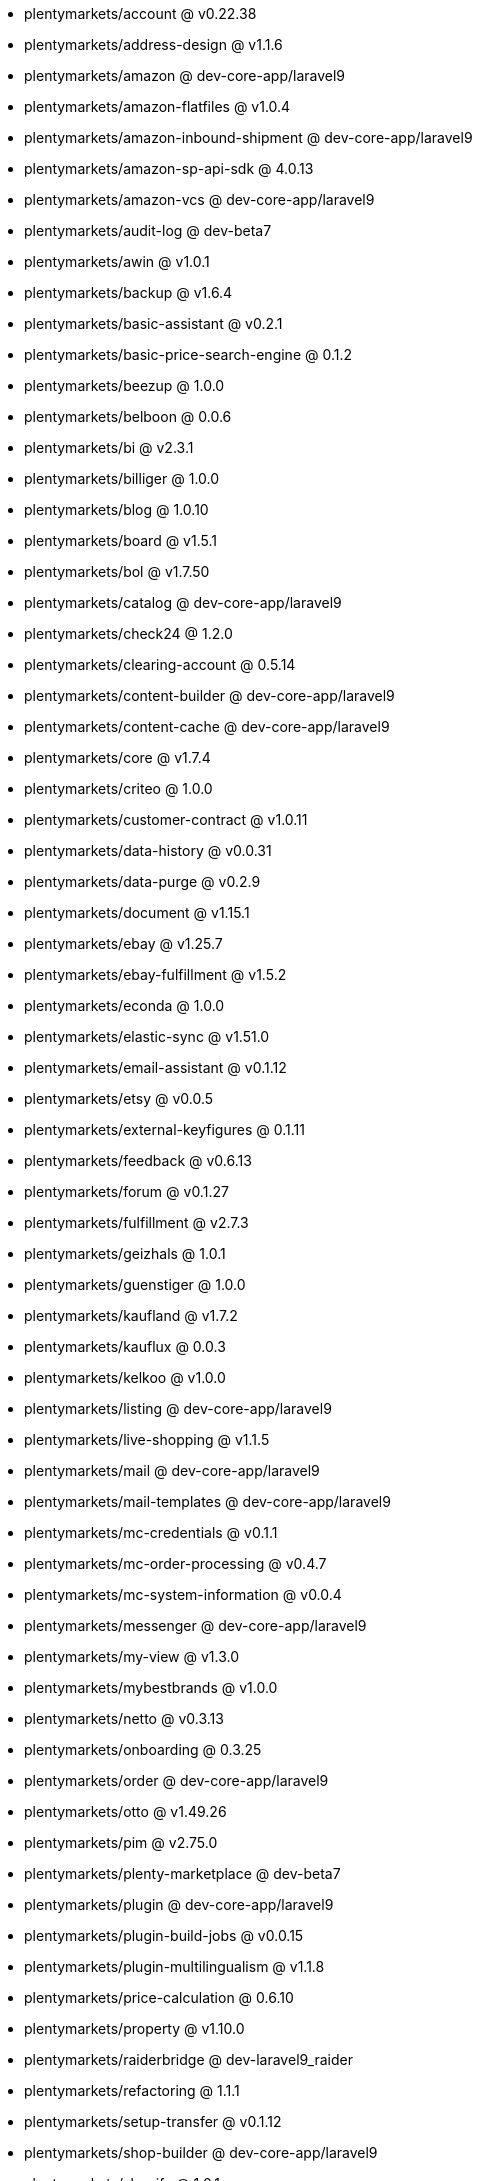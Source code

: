 * plentymarkets/account @ v0.22.38
* plentymarkets/address-design @ v1.1.6
* plentymarkets/amazon @ dev-core-app/laravel9
* plentymarkets/amazon-flatfiles @ v1.0.4
* plentymarkets/amazon-inbound-shipment @ dev-core-app/laravel9
* plentymarkets/amazon-sp-api-sdk @ 4.0.13
* plentymarkets/amazon-vcs @ dev-core-app/laravel9
* plentymarkets/audit-log @ dev-beta7
* plentymarkets/awin @ v1.0.1
* plentymarkets/backup @ v1.6.4
* plentymarkets/basic-assistant @ v0.2.1
* plentymarkets/basic-price-search-engine @ 0.1.2
* plentymarkets/beezup @ 1.0.0
* plentymarkets/belboon @ 0.0.6
* plentymarkets/bi @ v2.3.1
* plentymarkets/billiger @ 1.0.0
* plentymarkets/blog @ 1.0.10
* plentymarkets/board @ v1.5.1
* plentymarkets/bol @ v1.7.50
* plentymarkets/catalog @ dev-core-app/laravel9
* plentymarkets/check24 @ 1.2.0
* plentymarkets/clearing-account @ 0.5.14
* plentymarkets/content-builder @ dev-core-app/laravel9
* plentymarkets/content-cache @ dev-core-app/laravel9
* plentymarkets/core @ v1.7.4
* plentymarkets/criteo @ 1.0.0
* plentymarkets/customer-contract @ v1.0.11
* plentymarkets/data-history @ v0.0.31
* plentymarkets/data-purge @ v0.2.9
* plentymarkets/document @ v1.15.1
* plentymarkets/ebay @ v1.25.7
* plentymarkets/ebay-fulfillment @ v1.5.2
* plentymarkets/econda @ 1.0.0
* plentymarkets/elastic-sync @ v1.51.0
* plentymarkets/email-assistant @ v0.1.12
* plentymarkets/etsy @ v0.0.5
* plentymarkets/external-keyfigures @ 0.1.11
* plentymarkets/feedback @ v0.6.13
* plentymarkets/forum @ v0.1.27
* plentymarkets/fulfillment @ v2.7.3
* plentymarkets/geizhals @ 1.0.1
* plentymarkets/guenstiger @ 1.0.0
* plentymarkets/kaufland @ v1.7.2
* plentymarkets/kauflux @ 0.0.3
* plentymarkets/kelkoo @ v1.0.0
* plentymarkets/listing @ dev-core-app/laravel9
* plentymarkets/live-shopping @ v1.1.5
* plentymarkets/mail @ dev-core-app/laravel9
* plentymarkets/mail-templates @ dev-core-app/laravel9
* plentymarkets/mc-credentials @ v0.1.1
* plentymarkets/mc-order-processing @ v0.4.7
* plentymarkets/mc-system-information @ v0.0.4
* plentymarkets/messenger @ dev-core-app/laravel9
* plentymarkets/my-view @ v1.3.0
* plentymarkets/mybestbrands @ v1.0.0
* plentymarkets/netto @ v0.3.13
* plentymarkets/onboarding @ 0.3.25
* plentymarkets/order @ dev-core-app/laravel9
* plentymarkets/otto @ v1.49.26
* plentymarkets/pim @ v2.75.0
* plentymarkets/plenty-marketplace @ dev-beta7
* plentymarkets/plugin @ dev-core-app/laravel9
* plentymarkets/plugin-build-jobs @ v0.0.15
* plentymarkets/plugin-multilingualism @ v1.1.8
* plentymarkets/price-calculation @ 0.6.10
* plentymarkets/property @ v1.10.0
* plentymarkets/raiderbridge @ dev-laravel9_raider
* plentymarkets/refactoring @ 1.1.1
* plentymarkets/setup-transfer @ v0.1.12
* plentymarkets/shop-builder @ dev-core-app/laravel9
* plentymarkets/shopify @ 1.0.1
* plentymarkets/shopping24 @ 1.0.1
* plentymarkets/shoppingcom @ 1.0.0
* plentymarkets/status-alarm @ v1.2.0
* plentymarkets/stock @ v0.2.5
* plentymarkets/suggestion @ v1.1.2
* plentymarkets/system-accounting @ v1.7.77
* plentymarkets/tracdelight @ v1.0.0
* plentymarkets/twenga @ 1.0.0
* plentymarkets/validation @ v0.1.10
* plentymarkets/warehouse @ v0.22.0
* plentymarkets/webshop @ dev-core-app/laravel9
* plentymarkets/wizard @ v2.9.0
* plentymarkets/zalando @ v3.8.20
